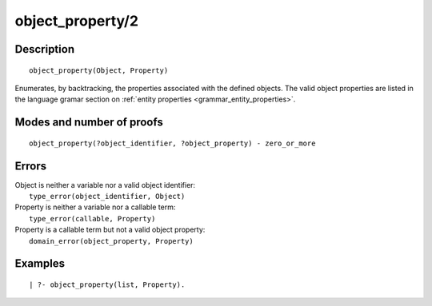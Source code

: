 ..
   This file is part of Logtalk <https://logtalk.org/>  
   Copyright 1998-2018 Paulo Moura <pmoura@logtalk.org>

   Licensed under the Apache License, Version 2.0 (the "License");
   you may not use this file except in compliance with the License.
   You may obtain a copy of the License at

       http://www.apache.org/licenses/LICENSE-2.0

   Unless required by applicable law or agreed to in writing, software
   distributed under the License is distributed on an "AS IS" BASIS,
   WITHOUT WARRANTIES OR CONDITIONS OF ANY KIND, either express or implied.
   See the License for the specific language governing permissions and
   limitations under the License.


.. index:: object_property/2
.. _predicates_object_property_2:

object_property/2
=================

Description
-----------

::

   object_property(Object, Property)

Enumerates, by backtracking, the properties associated with the defined
objects. The valid object properties are listed in the language
gramar section on :ref:`entity properties <grammar_entity_properties>`.

Modes and number of proofs
--------------------------

::

   object_property(?object_identifier, ?object_property) - zero_or_more

Errors
------

| Object is neither a variable nor a valid object identifier:
|     ``type_error(object_identifier, Object)``
| Property is neither a variable nor a callable term:
|     ``type_error(callable, Property)``
| Property is a callable term but not a valid object property:
|     ``domain_error(object_property, Property)``

Examples
--------

::

   | ?- object_property(list, Property).

.. seealso::

   :ref:`predicates_abolish_object_1`,
   :ref:`predicates_create_object_4`,
   :ref:`predicates_current_object_1`,
   :ref:`predicates_extends_object_2_3`,
   :ref:`predicates_instantiates_class_2_3`,
   :ref:`predicates_specializes_class_2_3`,
   :ref:`predicates_complements_object_2`
